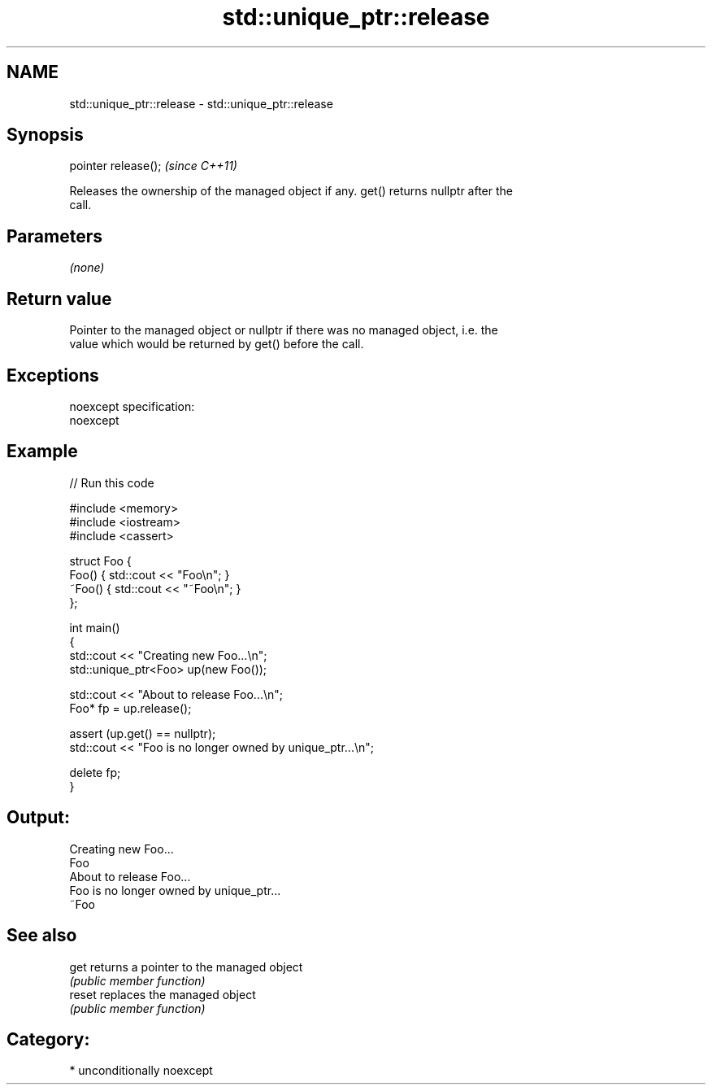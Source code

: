 .TH std::unique_ptr::release 3 "Nov 25 2015" "2.1 | http://cppreference.com" "C++ Standard Libary"
.SH NAME
std::unique_ptr::release \- std::unique_ptr::release

.SH Synopsis
   pointer release();  \fI(since C++11)\fP

   Releases the ownership of the managed object if any. get() returns nullptr after the
   call.

.SH Parameters

   \fI(none)\fP

.SH Return value

   Pointer to the managed object or nullptr if there was no managed object, i.e. the
   value which would be returned by get() before the call.

.SH Exceptions

   noexcept specification:  
   noexcept
     

.SH Example

   
// Run this code

 #include <memory>
 #include <iostream>
 #include <cassert>
  
 struct Foo {
     Foo() { std::cout << "Foo\\n"; }
     ~Foo() { std::cout << "~Foo\\n"; }
 };
  
 int main()
 {
     std::cout << "Creating new Foo...\\n";
     std::unique_ptr<Foo> up(new Foo());
  
     std::cout << "About to release Foo...\\n";
     Foo* fp = up.release();
  
     assert (up.get() == nullptr);
     std::cout << "Foo is no longer owned by unique_ptr...\\n";
  
     delete fp;
 }

.SH Output:

 Creating new Foo...
 Foo
 About to release Foo...
 Foo is no longer owned by unique_ptr...
 ~Foo

.SH See also

   get   returns a pointer to the managed object
         \fI(public member function)\fP 
   reset replaces the managed object
         \fI(public member function)\fP 

.SH Category:

     * unconditionally noexcept
